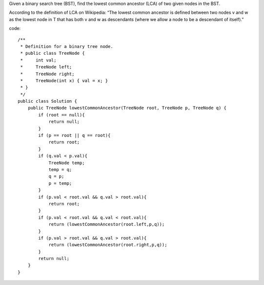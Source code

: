 Given a binary search tree (BST), find the lowest common ancestor (LCA) of two given nodes in the BST.

According to the definition of LCA on Wikipedia: “The lowest common ancestor is defined between two nodes v and w as the lowest node in T that has both v and w as descendants (where we allow a node to be a descendant of itself).” 

code:
::
 
    /**
     * Definition for a binary tree node.
     * public class TreeNode {
     *     int val;
     *     TreeNode left;
     *     TreeNode right;
     *     TreeNode(int x) { val = x; }
     * }
     */
    public class Solution {
        public TreeNode lowestCommonAncestor(TreeNode root, TreeNode p, TreeNode q) {
            if (root == null){
                return null;
            }
            if (p == root || q == root){
                return root;
            }
            if (q.val < p.val){
                TreeNode temp;
                temp = q;
                q = p;
                p = temp;
            }
            if (p.val < root.val && q.val > root.val){
                return root;
            }
            if (p.val < root.val && q.val < root.val){
                return (lowestCommonAncestor(root.left,p,q));
            }
            if (p.val > root.val && q.val > root.val){
                return (lowestCommonAncestor(root.right,p,q));
            }
            return null;
        }
    }
    
